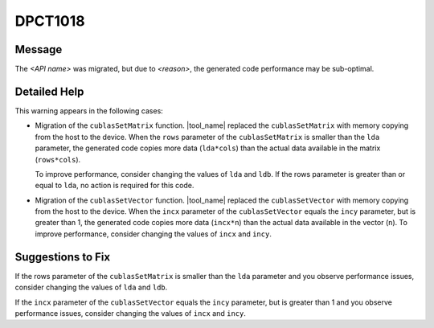 .. _id_DPCT1018:

DPCT1018
========

Message
-------

.. _msg-1018-start:

The *<API name>* was migrated, but due to *<reason>*, the generated code
performance may be sub-optimal.

.. _msg-1018-end:

Detailed Help
-------------

This warning appears in the following cases:

* Migration of the ``cublasSetMatrix`` function.
  |tool_name| replaced the ``cublasSetMatrix`` with memory copying
  from the host to the device. When the ``rows`` parameter of the
  ``cublasSetMatrix`` is smaller than the ``lda`` parameter, the generated code
  copies more data (``lda*cols``) than the actual data available in the matrix
  (``rows*cols``).

  To improve performance, consider changing the values of ``lda`` and ``ldb``.
  If the rows parameter is greater than or equal to ``lda``, no action is
  required for this code.
* Migration of the ``cublasSetVector`` function.
  |tool_name| replaced the ``cublasSetVector`` with memory copying from the host
  to the device. When the ``incx`` parameter of the ``cublasSetVector`` equals
  the ``incy`` parameter, but is greater than 1, the generated code copies more
  data (``incx*n``) than the actual data available in the vector (``n``). To
  improve performance, consider changing the values of ``incx`` and ``incy``.

Suggestions to Fix
------------------

If the rows parameter of the ``cublasSetMatrix`` is smaller than the ``lda``
parameter and you observe performance issues, consider changing the values of
``lda`` and ``ldb``.

If the ``incx`` parameter of the ``cublasSetVector`` equals the ``incy`` parameter,
but is greater than 1 and you observe performance issues, consider changing the
values of ``incx`` and ``incy``.